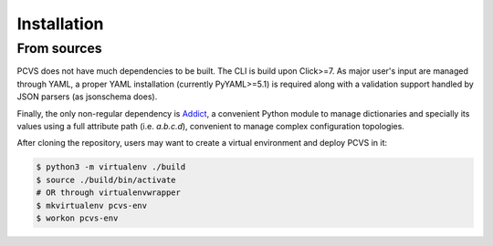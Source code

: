 Installation
============

From sources
-----------

PCVS does not have much dependencies to be built. The CLI is build upon Click>=7.
As major user's input are managed through YAML, a proper YAML installation (currently
PyYAML>=5.1) is required along with a validation support handled by JSON parsers
(as jsonschema does).

Finally, the only non-regular dependency is `Addict <https://github.com/mewwts/addict>`_,
a convenient Python module to manage dictionaries and specially its values using a
full attribute path (i.e. `a.b.c.d`), convenient to manage complex configuration topologies.

After cloning the repository, users may want to create a virtual environment and deploy PCVS
in it:

.. code-block:: bash

	$ python3 -m virtualenv ./build
	$ source ./build/bin/activate
	# OR through virtualenvwrapper
	$ mkvirtualenv pcvs-env
	$ workon pcvs-env

